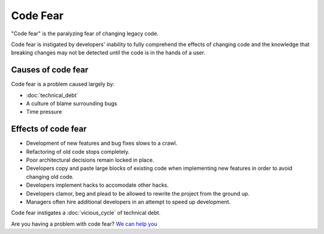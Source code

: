 Code Fear
=========

"Code fear" is the paralyzing fear of changing legacy code.

Code fear is instigated by developers' inability to fully comprehend the effects
of changing code and the knowledge that breaking changes may not be detected until
the code is in the hands of a user.


Causes of code fear
-------------------

Code fear is a problem caused largely by:

* :doc:`technical_debt`
* A culture of blame surrounding bugs
* Time pressure


Effects of code fear
--------------------

* Development of new features and bug fixes slows to a crawl.
* Refactoring of old code stops completely.
* Poor architectural decisions remain locked in place.
* Developers copy and paste large blocks of existing code when implementing new features in order to avoid changing old code.
* Developers implement hacks to accomodate other hacks.
* Developers clamor, beg and plead to be allowed to rewrite the project from the ground up.
* Managers often hire additional developers in an attempt to speed up development.

Code fear instigates a :doc:`vicious_cycle` of technical debt.

Are you having a problem with code fear? `We can help you <https://hitchtest.com/consulting.html>`_

